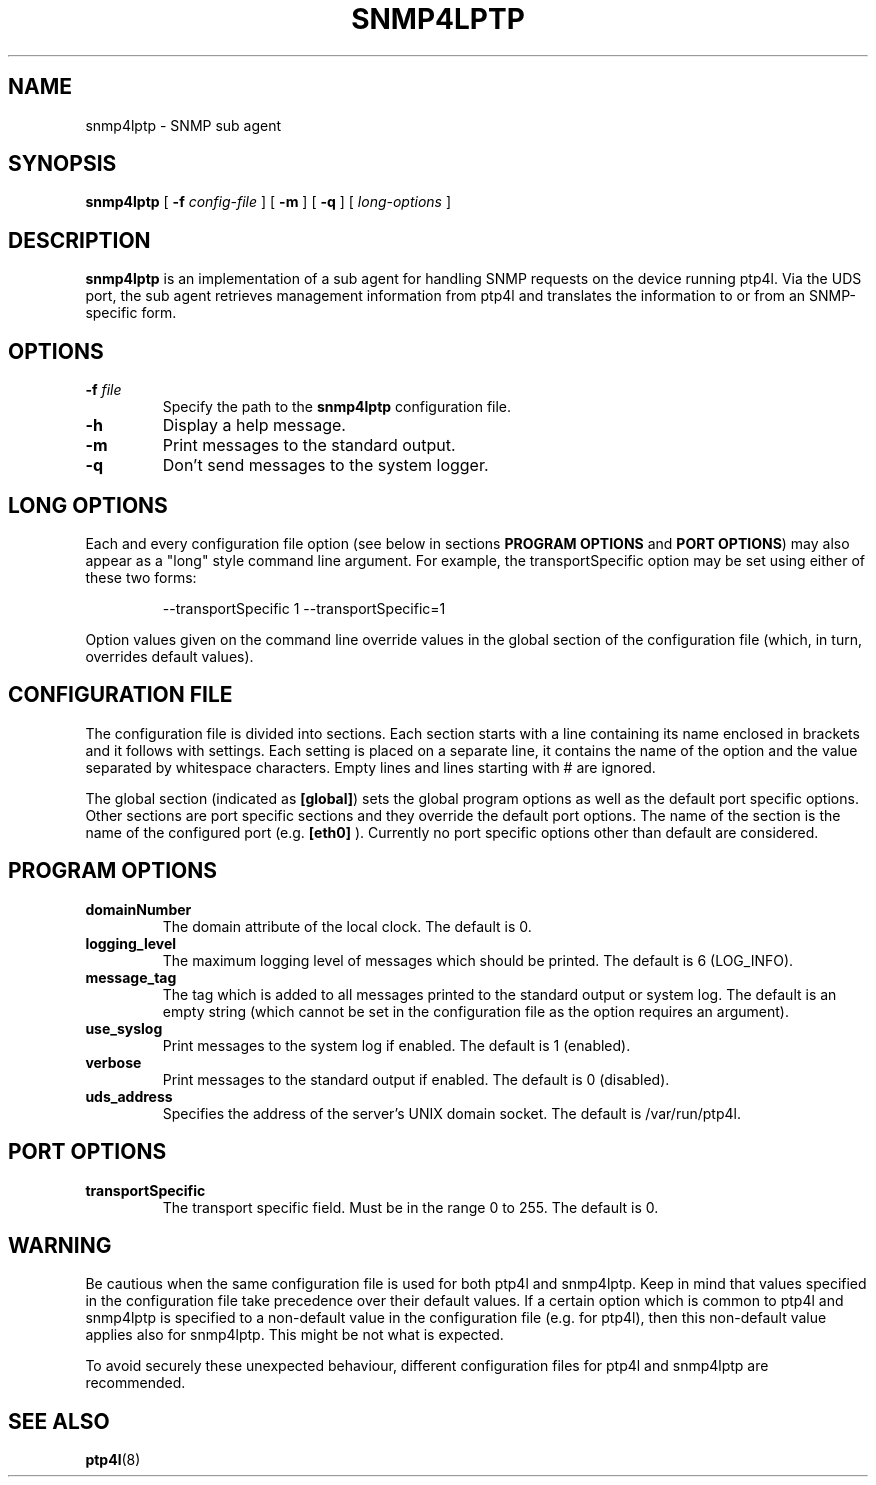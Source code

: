 .TH SNMP4LPTP 8 "September 2018" "linuxptp"
.SH NAME
snmp4lptp - SNMP sub agent

.SH SYNOPSIS
.B snmp4lptp
[
.BI \-f " config-file"
] [
.B \-m
] [
.B \-q
] [
.I long-options
]

.SH DESCRIPTION
.B snmp4lptp
is an implementation of a sub agent for handling SNMP requests on
the device running ptp4l. Via the UDS port, the sub agent retrieves
management information from ptp4l and translates the information to
or from an SNMP-specific form. 

.SH OPTIONS
.TP
.BI \-f " file"
Specify the path to the \fBsnmp4lptp\fR configuration file.
.TP
.B \-h
Display a help message.
.TP
.B \-m
Print messages to the standard output.
.TP
.B \-q
Don't send messages to the system logger.

.SH LONG OPTIONS

Each and every configuration file option (see below in sections
.BR PROGRAM\ OPTIONS
and
.BR PORT\ OPTIONS )
may also appear
as a "long" style command line argument. For example, the transportSpecific
option may be set using either of these two forms:

.RS
\f(CW\-\-transportSpecific 1   \-\-transportSpecific=1\fP
.RE

Option values given on the command line override values in the global
section of the configuration file (which, in turn, overrides default
values).

.SH CONFIGURATION FILE

The configuration file is divided into sections. Each section starts with a
line containing its name enclosed in brackets and it follows with settings.
Each setting is placed on a separate line, it contains the name of the
option and the value separated by whitespace characters. Empty lines and lines
starting with # are ignored.

The global section (indicated as
.BR [global] )
sets the global program options as well as the default port specific options.
Other sections are port specific sections and they override the default port
options. The name of the section is the name of the configured port (e.g.
.BR [eth0]
). Currently no port specific options other than default are considered.

.SH PROGRAM OPTIONS
.TP
.B domainNumber
The domain attribute of the local clock.
The default is 0.
.TP
.B logging_level
The maximum logging level of messages which should be printed.
The default is 6 (LOG_INFO).
.TP
.B message_tag
The tag which is added to all messages printed to the standard output or system
log.
The default is an empty string (which cannot be set in the configuration file
as the option requires an argument).
.TP
.B use_syslog
Print messages to the system log if enabled.
The default is 1 (enabled).
.TP
.B verbose
Print messages to the standard output if enabled.
The default is 0 (disabled).
.TP
.B uds_address
Specifies the address of the server's UNIX domain socket.
The default is /var/run/ptp4l.

.SH PORT OPTIONS
.TP
.B transportSpecific
The transport specific field. Must be in the range 0 to 255.
The default is 0.

.SH WARNING

Be cautious when the same configuration file is used for both ptp4l
and snmp4lptp. Keep in mind that values specified in the configuration
file take precedence over their default values. If a certain option which
is common to ptp4l and snmp4lptp is specified to a non-default value in
the configuration file (e.g. for ptp4l), then this non-default value
applies also for snmp4lptp. This might be not what is expected.

To avoid securely these unexpected behaviour, different configuration files
for ptp4l and snmp4lptp are recommended.

.SH SEE ALSO
.BR ptp4l (8)
